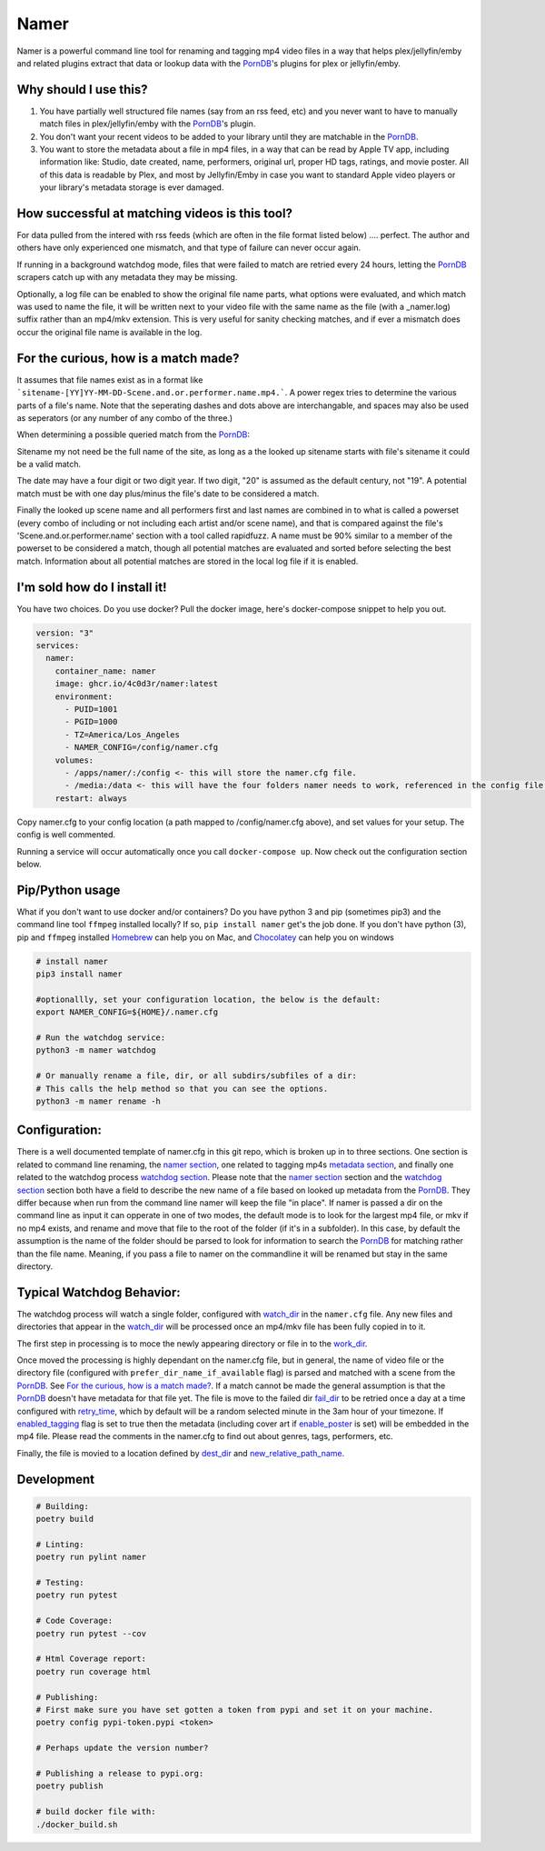 Namer
#########

.. image:: https://github.com/4c0d3r/namer/actions/workflows/ci.yml/badge.svg?
  :target: https://github.com/4c0d3r/namer/actions/workflows/ci.yml/
.. image:: https://codecov.io/gh/4c0d3r/namer/branch/main/graph/badge.svg?token=4MQEN2NUKZ
  :target: https://codecov.io/gh/4c0d3r/namer
.. image:: https://badge.fury.io/py/namer.svg?
  :target: https://badge.fury.io/py/namer  

Namer is a powerful command line tool for renaming and tagging mp4 video files in a way that helps plex/jellyfin/emby and related plugins extract that data or lookup data with the PornDB_'s plugins for plex or jellyfin/emby.

Why should I use this?
----------------------

1.  You have partially well structured file names (say from an rss feed, etc) and you never want to have to manually match files in plex/jellyfin/emby with the PornDB_'s plugin.
2.  You don't want your recent videos to be added to your library until they are matchable in the PornDB_.
3.  You want to store the metadata about a file in mp4 files, in a way that can be read by Apple TV app, including information like: Studio, date created, name, performers, original url, proper HD tags, ratings, and movie poster.   All of this data is readable by Plex, and most by Jellyfin/Emby in case you want to standard Apple video players or your library's metadata storage is ever damaged.

How successful at matching videos is this tool?
------------------------------------------------

For data pulled from the intered with rss feeds (which are often in the file format listed below) .... perfect.  The author and others have only experienced one mismatch, and that type of failure can never occur again.   

If running in a background watchdog mode, files that were failed to match are retried every 24 hours, letting the PornDB_ scrapers catch up with any metadata they may be missing.

Optionally, a log file can be enabled to show the original file name parts, what options were evaluated, and which match was used to name the file, it will be written next to your video file with the same name as the file (with a _namer.log) suffix rather than an mp4/mkv extension.   This is very useful for sanity checking matches, and if ever a mismatch does occur the original file name is available in the log.


For the curious, how is a match made?
------------------------------------------------

It assumes that file names exist as in a format like ```sitename-[YY]YY-MM-DD-Scene.and.or.performer.name.mp4.```.  A power regex tries to determine the various parts of a file's name.   Note that the seperating dashes and dots above are interchangable, and spaces may also be used as seperators (or any number of any combo of the three.) 

When determining a possible queried match from the PornDB_:

Sitename my not need be the full name of the site, as long as a the looked up sitename starts with file's sitename it could be a valid match.

The date may have a four digit or two digit year.  If two digit, "20" is assumed as the default century, not "19".  A potential match must be with one day plus/minus the file's date to be considered a match.

Finally the looked up scene name and all performers first and last names are combined in to what is called a powerset (every combo of including or not including each artist and/or scene name), and that is compared against the file's 'Scene.and.or.performer.name' section with a tool called rapidfuzz.   A name must be 90% similar to a member of the powerset to be considered a match, though all potential matches are evaluated and sorted before selecting the best match.   Information about all potential matches are stored in the local log file if it is enabled.

I'm sold how do I install it!
--------------------------------------------------

You have two choices.   Do you use docker?  Pull the docker image, here's docker-compose snippet to help you out.


.. code-block:: yaml

  version: "3"
  services:  
    namer:
      container_name: namer
      image: ghcr.io/4c0d3r/namer:latest
      environment:
        - PUID=1001
        - PGID=1000
        - TZ=America/Los_Angeles
        - NAMER_CONFIG=/config/namer.cfg
      volumes:
        - /apps/namer/:/config <- this will store the namer.cfg file.
        - /media:/data <- this will have the four folders namer needs to work, referenced in the config file.
      restart: always

Copy namer.cfg to your config location (a path mapped to /config/namer.cfg above), and set values for your setup.   
The config is well commented.

Running a service will occur automatically once you call ``docker-compose up``.  Now check out the configuration section below.


Pip/Python usage
--------------------

What if you don't want to use docker and/or containers?  Do you have python 3 and pip (sometimes pip3) and the command line tool ``ffmpeg`` installed locally?  If so,  ``pip install namer`` get's the job done.  If
you don't have python (3), pip and ``ffmpeg`` installed Homebrew_ can help you on Mac, and Chocolatey_ can help you on windows


.. code-block:: sh

  # install namer
  pip3 install namer

  #optionallly, set your configuration location, the below is the default:
  export NAMER_CONFIG=${HOME}/.namer.cfg  

  # Run the watchdog service:
  python3 -m namer watchdog

  # Or manually rename a file, dir, or all subdirs/subfiles of a dir:
  # This calls the help method so that you can see the options.
  python3 -m namer rename -h


Configuration:
---------------------------

There is a well documented template of namer.cfg in this git repo, which is broken up in to three sections.
One section is related to command line renaming, the `namer section`_, one related to tagging mp4s `metadata section`_, 
and finally one related to the watchdog process `watchdog section`_.
Please note that the `namer section`_ section and the `watchdog section`_ 
section both have a field to describe the new name of a file based on looked up metadata from the PornDB_.   
They differ because when run from the command line namer will keep the file "in place".  
If namer is passed a dir on the command line as input it can opperate in one of two modes,
the default mode is to look for the largest mp4 file, or mkv if no mp4 exists,
and rename and move that file to the root of the folder (if it's in a subfolder).
In this case, by default the assumption is the name of the folder should be parsed to look for information to
search the PornDB_ for matching rather than the file name.   Meaning,
if you pass a file to namer on the commandline it will be renamed but stay in the same directory.


Typical Watchdog Behavior:
----------------------------

The watchdog process will watch a single folder, configured with watch_dir_ in the ``namer.cfg`` file.   Any new files and directories that appear in the watch_dir_
will be processed once an mp4/mkv file has been fully copied in to it.  

The first step in processing is to moce the newly appearing directory or file in to the work_dir_.  

Once moved the processing is highly dependant on the namer.cfg file, but in general, the name of video file or the directory file (configured with ``prefer_dir_name_if_available`` flag)
is parsed and matched with a scene from the PornDB_.   See `For the curious, how is a match made?`_.  If a match cannot be made the general assumption is that the PornDB_ doesn't have metadata for that file yet.
The file is move to the failed dir fail_dir_ to be retried once a day at a time configured with retry_time_,
which by default will be a random selected minute in the 3am hour of your timezone.   If enabled_tagging_ flag is set to true then
the metadata (including cover art if enable_poster_ is set) will be embedded in the mp4 file.  Please read the comments in the namer.cfg to find out about genres, tags, performers, etc.

Finally, the file is movied to a location defined by dest_dir_ and new_relative_path_name_.


Development
------------------------------

.. code-block:: sh

  # Building:
  poetry build

  # Linting:
  poetry run pylint namer

  # Testing:
  poetry run pytest

  # Code Coverage:
  poetry run pytest --cov

  # Html Coverage report:
  poetry run coverage html

  # Publishing:
  # First make sure you have set gotten a token from pypi and set it on your machine.
  poetry config pypi-token.pypi <token>

  # Perhaps update the version number?

  # Publishing a release to pypi.org:
  poetry publish

  # build docker file with:
  ./docker_build.sh


.. _PornDB: http://metadataapi.net/
.. _namer section: https://github.com/4c0d3r/namer/blob/main/namer.cfg#L1
.. _metadata section: https://github.com/4c0d3r/namer/blob/main/namer.cfg#L59
.. _watchdog section: https://github.com/4c0d3r/namer/blob/main/namer.cfg#L89
.. _watch_dir: https://github.com/4c0d3r/namer/blob/main/namer.cfg#L100
.. _work_dir: https://github.com/4c0d3r/namer/blob/main/namer.cfg#L104
.. _fail_dir: https://github.com/4c0d3r/namer/blob/main/namer.cfg#L109
.. _dest_dir: https://github.com/4c0d3r/namer/blob/main/namer.cfg#L112
.. _retry_time: https://github.com/4c0d3r/namer/blob/main/namer.cfg#L115
.. _new_relative_path_name: https://github.com/4c0d3r/namer/blob/main/namer.cfg#L97
.. _enabled_tagging: https://github.com/4c0d3r/namer/blob/main/namer.cfg#L67
.. _enable_poster: https://github.com/4c0d3r/namer/blob/main/namer.cfg#L72
.. _Homebrew: https://docs.brew.sh/Installation
.. _Chocolatey: https://chocolatey.org/install
